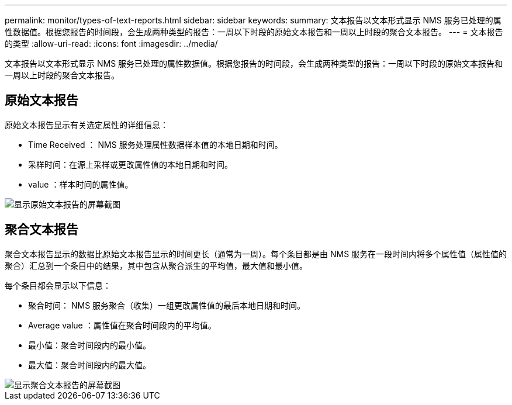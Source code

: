 ---
permalink: monitor/types-of-text-reports.html 
sidebar: sidebar 
keywords:  
summary: 文本报告以文本形式显示 NMS 服务已处理的属性数据值。根据您报告的时间段，会生成两种类型的报告：一周以下时段的原始文本报告和一周以上时段的聚合文本报告。 
---
= 文本报告的类型
:allow-uri-read: 
:icons: font
:imagesdir: ../media/


[role="lead"]
文本报告以文本形式显示 NMS 服务已处理的属性数据值。根据您报告的时间段，会生成两种类型的报告：一周以下时段的原始文本报告和一周以上时段的聚合文本报告。



== 原始文本报告

原始文本报告显示有关选定属性的详细信息：

* Time Received ： NMS 服务处理属性数据样本值的本地日期和时间。
* 采样时间：在源上采样或更改属性值的本地日期和时间。
* value ：样本时间的属性值。


image::../media/raw_text_report.gif[显示原始文本报告的屏幕截图]



== 聚合文本报告

聚合文本报告显示的数据比原始文本报告显示的时间更长（通常为一周）。每个条目都是由 NMS 服务在一段时间内将多个属性值（属性值的聚合）汇总到一个条目中的结果，其中包含从聚合派生的平均值，最大值和最小值。

每个条目都会显示以下信息：

* 聚合时间： NMS 服务聚合（收集）一组更改属性值的最后本地日期和时间。
* Average value ：属性值在聚合时间段内的平均值。
* 最小值：聚合时间段内的最小值。
* 最大值：聚合时间段内的最大值。


image::../media/aggregate_text_report.gif[显示聚合文本报告的屏幕截图]
